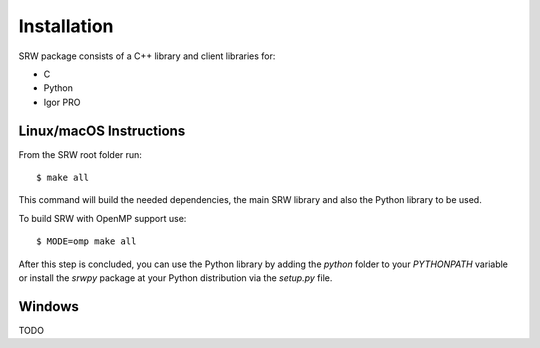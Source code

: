 ============
Installation
============

SRW package consists of a C++ library and client libraries for:

- C
- Python
- Igor PRO

Linux/macOS Instructions
^^^^^^^^^^^^^^^^^^^^^^^^

From the SRW root folder run::

  $ make all

This command will build the needed dependencies, the main SRW library and also the Python library to be used.

To build SRW with OpenMP support use::

  $ MODE=omp make all


After this step is concluded, you can use the Python library by adding the `python` folder to your `PYTHONPATH` variable
or install the `srwpy` package at your Python distribution via the `setup.py` file.

Windows
^^^^^^^

TODO
